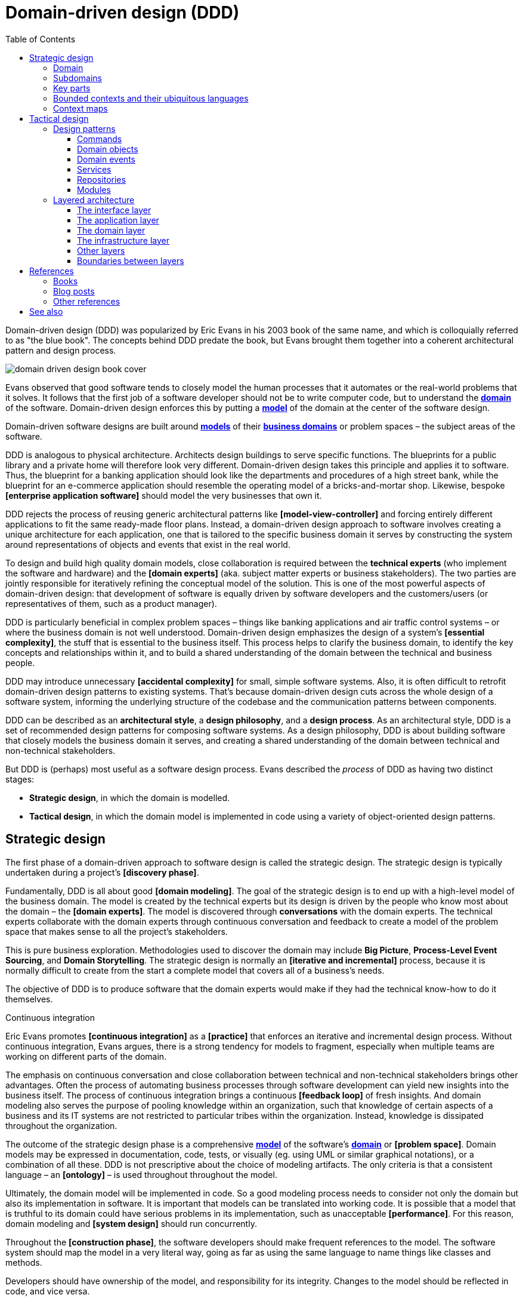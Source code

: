 = Domain-driven design (DDD)
:toc: macro
:toclevels: 5

toc::[]

Domain-driven design (DDD) was popularized by Eric Evans in his 2003 book of the same name, and which is colloquially referred to as "the blue book". The concepts behind DDD predate the book, but Evans brought them together into a coherent architectural pattern and design process.

image::./_/domain-driven-design-book-cover.webp[]

Evans observed that good software tends to closely model the human processes that it automates or the real-world problems that it solves. It follows that the first job of a software developer should not be to write computer code, but to understand the *link:./domain.adoc[domain]* of the software. Domain-driven design enforces this by putting a *link:./domain-model.adoc[model]* of the domain at the center of the software design.

Domain-driven software designs are built around *link:./domain-model.adoc[models]* of their *link:./domain.adoc[business domains]* or problem spaces – the subject areas of the software.

DDD is analogous to physical architecture. Architects design buildings to serve specific functions. The blueprints for a public library and a private home will therefore look very different. Domain-driven design takes this principle and applies it to software. Thus, the blueprint for a banking application should look like the departments and procedures of a high street bank, while the blueprint for an e-commerce application should resemble the operating model of a bricks-and-mortar shop. Likewise, bespoke *[enterprise application software]* should model the very businesses that own it.

DDD rejects the process of reusing generic architectural patterns like *[model-view-controller]* and forcing entirely different applications to fit the same ready-made floor plans. Instead, a domain-driven design approach to software involves creating a unique architecture for each application, one that is tailored to the specific business domain it serves by constructing the system around representations of objects and events that exist in the real world.

To design and build high quality domain models, close collaboration is required between the *technical experts* (who implement the software and hardware) and the *[domain experts]* (aka. subject matter experts or business stakeholders). The two parties are jointly responsible for iteratively refining the conceptual model of the solution. This is one of the most powerful aspects of domain-driven design: that development of software is equally driven by software developers and the customers/users (or representatives of them, such as a product manager).

DDD is particularly beneficial in complex problem spaces – things like banking applications and air traffic control systems – or where the business domain is not well understood. Domain-driven design emphasizes the design of a system's *[essential complexity]*, the stuff that is essential to the business itself. This process helps to clarify the business domain, to identify the key concepts and relationships within it, and to build a shared understanding of the domain between the technical and business people.

DDD may introduce unnecessary *[accidental complexity]* for small, simple software systems. Also, it is often difficult to retrofit domain-driven design patterns to existing systems. That's because domain-driven design cuts across the whole design of a software system, informing the underlying structure of the codebase and the communication patterns between components.

DDD can be described as an *architectural style*, a *design philosophy*, and a *design process*. As an architectural style, DDD is a set of recommended design patterns for composing software systems. As a design philosophy, DDD is about building software that closely models the business domain it serves, and creating a shared understanding of the domain between technical and non-technical stakeholders.

But DDD is (perhaps) most useful as a software design process. Evans described the _process_ of DDD as having two distinct stages:

* *Strategic design*, in which the domain is modelled.

* *Tactical design*, in which the domain model is implemented in code using a variety of object-oriented design patterns.

== Strategic design

The first phase of a domain-driven approach to software design is called the strategic design. The strategic design is typically undertaken during a project's *[discovery phase]*.

Fundamentally, DDD is all about good *[domain modeling]*. The goal of the strategic design is to end up with a high-level model of the business domain. The model is created by the technical experts but its design is driven by the people who know most about the domain – the *[domain experts]*. The model is discovered through *conversations* with the domain experts. The technical experts collaborate with the domain experts through continuous conversation and feedback to create a model of the problem space that makes sense to all the project's stakeholders.

This is pure business exploration. Methodologies used to discover the domain may include *Big Picture*, *Process-Level Event Sourcing*, and *Domain Storytelling*. The strategic design is normally an *[iterative and incremental]* process, because it is normally difficult to create from the start a complete model that covers all of a business's needs.

The objective of DDD is to produce software that the domain experts would make if they had the technical know-how to do it themselves.

.Continuous integration
****
Eric Evans promotes *[continuous integration]* as a *[practice]* that enforces an iterative and incremental design process. Without continuous integration, Evans argues, there is a strong tendency for models to fragment, especially when multiple teams are working on different parts of the domain.
****

The emphasis on continuous conversation and close collaboration between technical and non-technical stakeholders brings other advantages. Often the process of automating business processes through software development can yield new insights into the business itself. The process of continuous integration brings a continuous *[feedback loop]* of fresh insights. And domain modeling also serves the purpose of pooling knowledge within an organization, such that knowledge of certain aspects of a business and its IT systems are not restricted to particular tribes within the organization. Instead, knowledge is dissipated throughout the organization.

The outcome of the strategic design phase is a comprehensive *link:./domain-model.adoc[model]* of the software's *link:./domain.adoc[domain]* or *[problem space]*. Domain models may be expressed in documentation, code, tests, or visually (eg. using UML or similar graphical notations), or a combination of all these. DDD is not prescriptive about the choice of modeling artifacts. The only criteria is that a consistent language – an *[ontology]* – is used throughout throughout the model.

Ultimately, the domain model will be implemented in code. So a good modeling process needs to consider not only the domain but also its implementation in software. It is important that models can be translated into working code. It is possible that a model that is truthful to its domain could have serious problems in its implementation, such as unacceptable *[performance]*. For this reason, domain modeling and *[system design]* should run concurrently.

Throughout the *[construction phase]*, the software developers should make frequent references to the model. The software system should map the model in a very literal way, going as far as using the same language to name things like classes and methods.

Developers should have ownership of the model, and responsibility for its integrity. Changes to the model should be reflected in code, and vice versa.

=== Domain

The first step to creating a domain model is to define the *link:./domain.adoc[domain]*. The domain is the subject area of the software. The domain is taken from a sphere of knowledge in the real world, or a set of business processes that the software is intended to automate.

Examples of domains include customer relationship management, financial loan application management, video subscription services, and so on.

Defining the domain is as much about defining what the software will _not_ do as what it _will_ do. The domain is the boundary within which the software will operate, or the context in which the software will be used.

=== Subdomains

Once the scope and boundaries of the application are defined, the second step is to discover the *subdomains*. A subdomain is a smaller, more specialized area within a domain. Each subdomain has a specific purpose or represents a particular business capability. For example, in a video subscription service, the billing, video streaming, and user management areas might be subdomains.

A subdomain is something that exists in the real world and shows how the business operates in a given area.

Subdomains may overlap, and they may even be nested. Some processes in a subdomain may be part of larger processes in another subdomain, which itself might touch several other subdomains. However, as we shall see, different subdomains may need to have their own models (including their own ontologies), and therefore the strategic design should prioritize simplifying the domain. Having fewer subdomains, and a simple hierarchy of subdomains, means there will be fewer dependencies between subdomains, and the *[essential complexity]* of the eventual system will be minimized.

Some subdomains will be *core subdomains*. In a video subscription service, the core subdomain would probably be video streaming. DDD emphasizes that the core subdomain(s) should be the focus of the design, while *secondary subdomains* should be as simple as possible and exist only to support the primary ones.

=== Key parts

The third step in the strategic design is to work out what are the *key parts* within each subdomain. For example, if we look at the billing subdomain in our theoretical video subscription service, we might identify accounts, payment details, and subscription plans as the key parts of that subdomain.

[plantuml]
....
@startuml

top to bottom direction

rectangle "video subscriptions" {

  rectangle "user management" {
    rectangle "subscribers" {
    }
  }

  rectangle "video streaming" {
    rectangle "videos" {
    }
    rectangle "viewers" {
    }
  }

  rectangle "billing" {
    rectangle "accounts" {
    }
    rectangle "payment details" {
    }
    rectangle "subscription plans" {
    }
  }

}

@enduml
....

Some key parts will be common across multiple subdomains. For example, subscribers will probably be a key part in most subdomains. But a sign of good strategic design is when each subdomain has at least one key part that is unique to it, and not shared by other subdomains. For example, the billing subdomain might have a "payment details" part, which you would not expect to see in any of the other subdomains.

=== Bounded contexts and their ubiquitous languages

DDD encourages developers and domain experts to collaborate together and develop a common *link:./ubiquitous-language.adoc[language]* to describe the whole business domain. The objective is for domain terminology to be understood and used consistently by all stakeholders in a software project – both technical and non-technical.

DDD calls this common language the *ubiquitous language*. It is similar in concept to an *link:./ontology.adoc[ontology]*. The language is taken from the real world business domain, and it should be used to specify software requirements and to name things in the application code and its tests. Indeed, the domain language should be used in all forms of communication (both written and verbal) between the technical teams and the *[domain experts]*.

Ideally, there would be a single unified model covering the whole business domain. However, in complex problem spaces, this is often unrealistic. Different subdomains may need to have different models, each with its own distinct language. For example, in the billing subdomain, subscribers might be referred to as "accounts", while the video streaming subdomain might refer to them as "viewers", and the user management subdomain might use the term "subscribers". Thus, the terms "account", "viewer", and "subscriber" all refer to the same thing and only the language changes depending on the context. (Variations in language are most likely to appear in the key parts of subdomains.)

Similarly, the representations of real-world entities, events, and other concepts may differ between subdomains. For example, in an e-commerce domain, a "customer" entity within the "support" subdomain might encapsulate a user's order history and support tickets, while the equivalent entity in the "finance" subdomain might encapsulate the same user's payment history, invoices, and method of payment. Thus, the same entities might have different attributes and methods depending on the subdomain.

DDD recognizes that different subdomains may need to have different models, each using different terminology for its key parts and different representations of the same real-world objects (entities).

Although variations in the domain model increase the complexity of a system's design, domain-driven design advocates that domain models should be accurate representations of their real-world counterparts.

Domain-driven design introduces the concept of *bounded contexts* to manage this complexity. A bounded context is a specific part of a business domain that has its own domain model. Within a bounded context, the domain objects are consistent. And the language is consistent too. There is only one term per concept; thus, within a bounded context there is a ubiquitous language.

A bounded context may span a single subdomain, or it may span several. In most cases, there will be a 1:1 mapping between subdomains and bounded contexts, and therefore the two terms are synonymous. However, in some cases it may make sense to combine multiple subdomains into a single bounded context. This tends to be particularly beneficial where two or more subdomains have significant interdependencies.

.Subdomains versus bounded contexts
****

* *Subdomains* help us to understand complex business domains by dividing them into smaller parts. They represent real-world business capabilities wrapped into cohesive groups.

* *Bounded contexts* represent independent, unified models, which allow us to transfer knowledge from subdomains into our technical solutions.

****

So, bounded contexts explicitly define the context within which a discrete domain model applies. They should also be used to define the scope of responsibilities of teams. Bounded contexts should also be used to set boundaries for team responsibilities, and physical manifestations of that included codebases and their repositories, development and testing infrastructure, and deployment pipelines. Ideally, each team will be responsible for, and have a high degree of autonomy over, a single bounded context – which may span multiple subdomains, but which will have a consistent domain model throughout.

Each bounded context should have a name (which may be reflected in team names), which should be part of the domain's ubiquitous language. Tools such as a https://github.com/ddd-crew/bounded-context-canvas[Bounded Context Canvas] may be used to help define the bounded contexts and their ubiquitous languages.

=== Context maps

The final part of the strategic design is to learn how the various bounded contexts interact with each. This is about defining the relationships between different parts of the business domain, and it is done by creating a *context map*. This is a visual representation of communication paths (and directions) between the bounded context and the subdomains they encapsulate.

It is through the context maps that teams understand how their parts of the system fit into the bigger picture. The context maps also define how the different models of each of the bounded contexts relate to each other.

For example, imagine that a video streaming context needs to know what quality of video to stream to a user, and since this is dependent upon the subscription plans encapsulated in the billing context, the video streaming context will need to communicate with the billing context. Therefore, there will need to be a mapping between a viewer in the streaming context and the subscriber in the billing context. In code, this transformation of models between contexts is done using some sort of *anti-corruption layer* at the interfaces between subdomains. Each subdomain's user interface is responsible for ensuring that nomenclature from other contexts do not pollute its own bounded context.

Bounded contexts and contexts maps help to make sense of the *[essential complexity]* that is inherited from a system's business domain. Tools such as the https://contextmapper.org/[Context Mapping DSL (CML)] may be document the models of bounded contexts and to map the relationships between them.

Usage of bounded contexts and context maps is particularly beneficial for moderating *[accidental complexity]* that would otherwise arise through *[evolutionary design]* over time. For example, imagine that an insurance business acquires a competitor, and begins the process of integrating their disparate IT systems. Although the domain is the same (insurance), the two companies will likely have modeled their domain entirely differently. They will each have developed different business rules, terminology, and actors. Therefore, rather than try to integrate the two systems into the same domain model, it may make sense to keep them separate – at least initially. Wrapping each model in a bounded context and using a mapping system to translate between the two models is a great solution for managing this sort of emergent complexity.

What makes a system is complex is not so much the number of subdomains, but rather the number of bounded contexts, and the complexity of the mappings between the contexts. Ideally, a system will have as few bounded contexts as possible, and the mappings between them will be simple, such that domain objects are largely consistent throughout the whole system.

== Tactical design

With the domain model complete, the domain-driven approach to software design moves on to implementing the domain model in code. A variety of object-oriented design patterns are used for this purpose. This second phase of domain-driven design is called the tactical design.

Whereas the strategic design is very much a business _discovery_ process, the tactical design is more of a technical _design_ process. Another way of thinking about it is that the strategic design produces a *[conceptual architecture]* for the solution, while the tactical design fleshes this out into a more detailed *[logical architecture]*.

DDD provides a set of object-oriented design patterns that can be used to create a set of *[domain objects]* within each bounded context. *[Object-oriented programming]* is particularly well suited to *[model-driven design]*, much more so than *[procedural]* and other *[programming paradigms]* that do not tend to provide sufficient *[programming constructs]* to reflect complex models.

The domain objects will typically be used to represent the *key parts* of the strategic design. The two main design patterns recommended for creating domain objects are *[entities]* and *[value objects]*. Other tactical patterns include *[aggregates]*, *[repositories]*, and *[services]*.

Domain objects are scoped to bounded contexts. Thus, if a bounded context is composed or more than one subdomain, the subdomains within that context will all share the same set of entities, values, and other domain objects.

The tactical design patterns recommended for domain-driven design are entirely optional. Ultimately, as long as a clean domain model sits at the centre of an application's architecture, the application can be said to follow a domain-driven design. DDD is most powerful as a conceptual framework for _thinking about_ the process of designing software. DDD also proposes a series of architectural design patterns, but other patterns may be more appropriate, depending on the problem being solved by the software.

=== Design patterns

DDD provides *building blocks* for implementing a domain-based architecture in code. The building blocks are a suite of recurring design patterns that exist in different conceptual layers of an application's code structure.

DDD design patterns include:

* *[Aggregates]*
* *[Commands]*
* *[Domain events]*
* *[Entities]*
* *[Factories]*
* *[Modules]*
* *[Repositories]*
* *[Services]*
* *[Value objects]*

==== Commands

Commands represent a system's *[use cases]*. These are the things that the system can do. Commands are typically implemented as classes or methods that encapsulate the logic for a particular operation.

The commands act on domain objects, which implement the business rules and data structures required to fulfill application operations.

==== Domain objects

In domain-driven software, the domain is modeled using *[domain objects]* and *[domain events]*. The domain objects are implemented using a variety of object-oriented design patterns, notably entities and value objects, and aggregates of both.

Domain objects are units of code that encapsulate business rules and data structures that are taken from the real-world business domain. For example, in a domain with users and teams, the software would probably have a `User` entity and a `Team` entity, and perhaps a `JoinTeam` service that would encapsulate the logic that encodes policies about which users are allowed to join which teams.

*Entities* are representations of things in the real world, such as users, teams, videos, and channels. Entities tend to persist after their destruction in memory, and the identity of each entity remains consistent throughout the lifetime of the system, even if instances of an entity are created and destroyed, and even it its attributes change. This is achieved by giving each entity a unique, immutable identifier. Thus, even if two objects have identical properties, they are considered to be different entities if they have different IDs.

Entities are mutable. Their attributes can be changed – except for their IDs. For example, a subscriber may change their email address, but it's still the same subscriber because its ID does not change.

Ideally, the unique identifier for an entity type would be a business concept, such as a bank account number for bank account entities, or a customer number for customer entities. If no such permanent identifier exists in the real world, a unique identifier should be generated by the system. Technical identifiers are often used in practice, such as UUIDs or auto-incrementing integers.

Entities are typically generated at runtime from external input – end users, databases, etc. – and therefore entity classes should not assume that the data provided to construct them is valid. Therefore , entities will often have built-in runtime validation checking to ensure that all instances are always in a valid state. Modeling using these design constraints can help to enforce data integrity, not only of the application's dynamic state, but also of the static data that is stored in persistence systems (eg. databases).

Not all domain objects need to be modeled as entities, because not all domain objects will need a unique identity or need to be persisted. If all we are interested in is the values or attributes of something, then *value objects* can be used.

*Value objects* are objects that represent a simple value in a domain model, such as a date or a price. A value object has attributes like an entity, but unlike an entity a value object does not have a conceptual identity. Two value objects with the same internal attributes are considered to be equal, and therefore value objects (unlike entities) cannot be considered to be unique.

As with entities, the values of value objects may be considered to be always "correct", since validation should be done at construction of the objects. But unlike entities, value objects should be modeled to be immutable. Thus, if you need to change a value object, you create a new one.

Entities may be composed from one or more value objects. For example, a subscriber may have a name, email address, and date of birth – all of which could be implemented as value objects. You could use the native types of the programming language to model these values, but by creating value objects you are explicitly stating that a value is an important part of the domain model. By comparison, implementation details such as the "last modified date" of an entity may not be considered important enough to be a value object. If the values are not relevant to the domain but are required only to implement the software, we may call these *technical values*.

Whether a piece of data should be modeled as an entity or a value object is not always a clear-cut decision. For example, an address could be modeled as either (value objects do not have to be restricted to a single value). In general, if something is important to the business it should be modeled as an entity. For example, in a real estate application, addresses may be important enough to be modeled as entities. However, if the address is just a way to contact a customer, it may be more appropriate to model it as a value object.

A complete domain model is made up of a mix of entities and value objects. Typically, you will end up with a lot more value objects than entities, but this will vary between domain models.

Some domain models may required that related entities and value objects (and perhaps other structures, too) be grouped together. This is where the *aggregate* pattern comes in. An aggregate is an object that encapsulates multiple related domain objects. Each aggregate will have exactly one root entity, which provides a single point of entry to the whole group of objects. The root entity guarantees the consistency of changes made to all domain objects within the aggregate, and restricts external objects from holding references to its member objects.

An example of an aggregate would be a `Customer` entity that internally references lots of other entities and values objects that represent things like a `PhoneNumber`, `PostalAddress`, `EmailAddress`, and so on. From an external point of view, the `Customer` entity is a single unit of code, and all the other objects are hidden from view.

Like entities, aggregates have unique IDs.

Finally, *[collections]* may be used to group together multiple instances of the same domain object types, and *[factories]* may be used to encapsulate the initialization logic for any domain objects or domain collections.

==== Domain events

Domain events are a way of representing things that happen in the domain. They are used to model things that happen in the real world, such as a customer placing an order, a product being shipped, or a payment being made.

Domain events are distinct from *technical events*, which are used to represent things that happen in the software itself, such as a user clicking a button, a database query being executed, or a message being sent over a network. Technical events are important; they often need to be logged and monitored. But they should not be part of the domain model.

==== Services

Where business logic does not have an obvious home in any particular type of domain object, or if the logic is required to act on multiple domain objects, then a *domain service* may be used to encapsulate that logic. For example, consider the task of transferring money from one bank account to another. Putting such behavior in the entities for either the sending or receiving account feels misplaced. This is a business process that does not, conceptually, belong to any particular bank account. Moving this functionality to a separate service that acts upon both the entities for the sending and receiving account makes more logical sense, and it removes the need for circular dependencies between the entities.

Services are stateless (they do not have attributes of their own, so they have no internal state). They are used only to facilitate processes and tasks that act on domain objects. Domain services may also emit *domain events*.

Other types of services may exist in other (non-domain) layers of an application's architecture. *Infrastructure services* may be used to interact with external systems such as message queues, and *application services* may prove beneficial to remove complex business logic from *commands*. For example, if a use case requires the orchestration of multiple tasks, this logic should be extracted to an application service, which becomes a dependency of the command that implements the use case.

==== Repositories

While factories are responsible for creating new domain objects, repositories are responsible for fetching and persisting existing domain objects.

A *[repository]* is an abstraction of a persistent container or storage layer – usually a database system and any attached caching systems.

The repository pattern hides the implementation details of the underlying persistence infrastructure from the high-level application code and domain logic, and also encapsulates things like security credentials and transaction management. The repository pattern gives the illusion of simple in-memory collections. Different repositories (for different types of domain objects) will have similar APIs, but internally they may use entirely different strategies for fetching and persisting objects.

*Data wrappers* ma be used to pull entity data from persistence, while *identity maps* may be used to cache entities in memory (so there can be only one instance of an entity in memory at a time).

==== Modules

Groups of related aggregates, entities, value objects, factories, repositories, and services may be packaged into *modules*. A module exposes a single interface through which other modules can interact with all the objects within it, simplifying the overall system design where there is a lot of complexity in the interactions between domain objects.

=== Layered architecture

Systems built around domain-driven design principles have a *[layered architecture*] consisting of four main *[conceptual layers]*:

image::./_/ddd-layers.png[The domain driven design layers are: interface, application, domain, and infrastructure]

The idea is that within each layer are components that change for the same reasons. Thus, components within the interface layer should change only when there is a *[change request]* for how clients – users or other programs – interact with the application, while components within the infrastructure layer should change only when there is a change in some external system on which the application depends.

The most important design principle here is to try to keep the domain logic isolated from all other other concerns of the other layers. The objective is to avoid business logic getting scattered throughout a codebase, eg. embedded into UI widgets and database scripts. This sort of *[technical debt]* makes a system hard to change and to test.

==== The interface layer

The outermost *interface*, *presentation*, or *UI* layer deals with input and output.

This layer is responsible for interpreting user input commands and presenting the system's response to the client. This layer defines all the entry points to an application, and typically includes routing rules, view templates, UI controllers, and middleware.

The interface layer should not have any knowledge of business rules, use cases, persistence technologies, etc. It should only receive client input (eg. URL parameters) and pass these to the relevant commands or event handlers in the application layer.

==== The application layer

The interface layer interacts with the lower *application*, *services*, or *commands* layer.

This layer defines everything that the application does as a series of commands, and message or event handlers. Overall, the application layer defines all of the *[use cases]* for the application.

The use cases will act on the domain objects and domain services in the domain layer below. The application layer should not do any processing directly, and it should not hold any state. Rather, the application layer is merely a thin *[mediator]* between the interface and domain layers. It is responsible only for delegating the processing of input to the appropriate domain objects or domain services, and for returning the output of those objects and services to the interface layer.

==== The domain layer

The *domain* or *business* layer is the foundation of domain-based architecture. It encapsulates domain objects, domain events, and domain services, which together model the business domain.

The command and event handlers in the application layer above tend to map to domain services in the domain layer, which in turn act on domain objects – aggregates, entities, and value objects.

The domain layer is the most important layer in a domain-based architecture.

==== The infrastructure layer

Where domain objects and services need to fetch data and state from external systems – such as databases, local file systems, third-party web services, and also system software dependencies – access to these things should be provided via abstractions sitting in the *infrastructure* or *framework* layer.

This is the lowermost layer of the application architecture, and it's the boundary to all the external systems on which the application depends. Objects here provide abstract interfaces to vendor libraries, system software, databases, email transport agents, message queues, and so on.

A common feature of this layer is the existence of the *repository* pattern, which is used to query and persist state stored in external systems such as databases.

==== Other layers

The interface, application, domain, and infrastructure layers are the four main layers of a domain-based architecture. But additional layers may be added as required.

For example, it is not unusual for applications to require some amount of generic bootstrapping code, environment-specific configuration, and access to general-purpose utility functions. These sorts of concerns may be encapsulated in their own layers, and may be used by all other layers.

image::./_/ddd-extra-layers.png[]

==== Boundaries between layers

A key design constraint of domain-driven architecture is that each layer should only have knowledge of the layers below it in the hierarchy. Or, to explain it another way, software components within a layer should be accessed only by components in a layer above it. (Dependencies may skip layers. For example, components in the application layer may interact with both domain objects and abstractions of the infrastructure. For example, an application service for sending a user an email message may have dependencies on both a `UserEntity` domain object and an `EmailTransportService`.)

The domain layer should be isolated further by not having any direct dependencies on the infrastructure layer below it. This can be achieved by implementing *inversion of control* patterns at the boundary between the domain and infrastructure layers. *[Interfaces]* and *[adapters]* are commonly used for this purpose. The interfaces belong to the layer above (the domain layer), and the adapters to the layer below (the infrastructure layer). The interfaces define the dependencies required of the domain objects, domain events, and domain services. The adapters implement those interfaces. (And the responsibility for mapping interfaces to adapters may be delegated to a *link:./dependency-injection.adoc[dependency injection container]*.)

Commonly, domain objects will interact with repository instances from the infrastructure later. Thus, the interfaces of repositories should belong to the domain layer, while the implementation of repositories belongs to the infrastructure layer. The domain therefore defines the methods and parameters that it accepts for repository access, but the implementation details of the persistence technologies are kept out of the domain layer.

The purpose of this design constraint is to enforce good *[separation of concerns]*, which in turn promotes *[loose coupling]*. In particular, it is important that domain logic does not get scattered throughout a codebase – coupled to parts of the UI or database queries, for example.

== References

=== Books

* https://www.amazon.co.uk/dp/0321125215[Domain-Driven Design: Tackling Complexity in the Heart of Software], Eric Evans, 2003 — aka. "the blue book", the original book on domain-driven design, and which remains the canonical reference resource for it.

* https://www.infoq.com/minibooks/domain-driven-design-quickly/[Domain-Driven Design Quickly], Abel Avram and Floyd Marinescu, 2006 — A free digital book from InfoQ – basically a condensed version of Eric Evans' original book, which helped to accelerate the early adoption of DDD.

* https://www.domainlanguage.com/wp-content/uploads/2016/05/DDD_Reference_2015-03.pdf[Domain-Driven Design Reference: Definitions and Pattern Summaries], Eric Evans (2015) — Evans published this free PDF as a reference guide to the key DDD concepts.

* https://www.amazon.co.uk/dp/0321834577[Implementing Domain-Driven Design], Vaughn Vernon, 2013 — aka. "the red book".

* https://www.amazon.com/dp/0134434420[Domain-Driven Design Distilled], Vaughn Vernon, 2016 — Follow-up to "Implementing Domain-Driven Design".

* https://leanpub.com/ddd-in-php[Domain-Driven Design in PHP], Carlos Buenosvinos,
  Christian Soronellas, and Keyvan Akbary — Real examples written in PHP showcasing DDD architectural styles. Extended examples, including fully-working applications, are available from the https://github.com/dddinphp[book's Github page].

=== Blog posts

* https://www.infoq.com/news/2017/09/evans-ddd-relevant[Domain-driven design even more relevant now], Eric Evans, InfoQ, 2017

* https://www.infoq.com/articles/ddd-in-practice[Domain-driven design and development in practice], Srini Penchikala, InfoQ (2008)

* https://gorodinski.com/blog/2012/04/14/services-in-domain-driven-design-ddd/[Services in domain-driven design], Lev Gorodinski (2012)

* https://www.infoq.com/articles/ddd-evolving-architecture/[Domain-driven design in an evolving architecture], Nik Silver, InfoQ (2008)

* https://blog.fedecarg.com/2009/03/11/domain-driven-design-and-mvc-architectures/[Domain-driven design and MVC architectures], Federico Cargnelutti

* https://www.methodsandtools.com/archive/archive.php?id=97[An introduction to domain-driven design], Dan Haywood, year unknown — Encompasses model-driven design, hexagonal architecture, and more.

* https://www.mirkosertic.de/blog/2013/04/domain-driven-design-example/[Domain-driven design example], Mirko Sertic, 2013

=== Other references

* https://dddcommunity.org/[DDD community] — A website and community forum overseen by Eric Evans and Vladimir Gitlevich.

* https://github.com/ddd-crew/welcome-to-ddd[Welcome to DDD] and https://github.com/ddd-crew/ddd-starter-modelling-process[Domain-driven design starter modelling process] — An introduction to DDD and a step-by-step guide to domain-driven design modeling for first-timers. There are other great resources to explore in this GitHub project, such as a https://github.com/ddd-crew/bounded-context-canvas[template for planning bounded contexts] and a guide to https://github.com/ddd-crew/context-mapping[context mapping].

== See also

* *link:./clean-architecture.adoc[Clean architecture]*
* *link:./conways-law.adoc[Conway's Law]*
* *link:./hexagonal-architecture.adoc[Hexagonal architecture]*
* *link:./onion-architecture.adoc[Onion architecture]*
